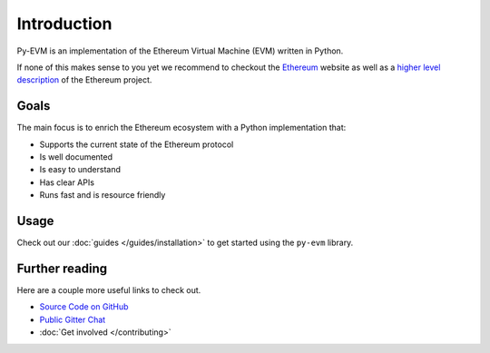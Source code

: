 Introduction
============


Py-EVM is an implementation of the Ethereum Virtual Machine (EVM) written in Python.

If none of this makes sense to you yet we recommend to checkout the
`Ethereum <https://ethereum.org>`_ website as well as a
`higher level description <http://www.ethdocs.org/en/latest/introduction/what-is-ethereum.html>`_
of the Ethereum project.

Goals
-----

The main focus is to enrich the Ethereum ecosystem with a Python implementation that:

* Supports the current state of the Ethereum protocol
* Is well documented
* Is easy to understand
* Has clear APIs
* Runs fast and is resource friendly


Usage
-----

Check out our :doc:`guides </guides/installation>` to get started using
the ``py-evm`` library.

Further reading
---------------

Here are a couple more useful links to check out.

* `Source Code on GitHub <https://github.com/ethereum/py-evm>`_
* `Public Gitter Chat <https://gitter.im/ethereum/py-evm>`_
* :doc:`Get involved </contributing>`
